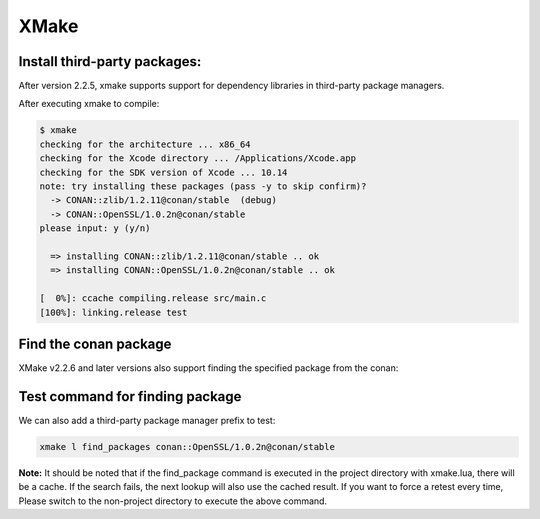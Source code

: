 .. xmake:

XMake
=========


Install third-party packages:
-------

After version 2.2.5, xmake supports support for dependency libraries in third-party package managers.

.. code-block:: lua
   :caption: xmake.lua
    
    -- xmake.lua
    
    add_requires("CONAN::zlib/1.2.11@conan/stable", {alias = "zlib", debug = true})
    add_requires("CONAN::OpenSSL/1.0.2n@conan/stable", {alias = "openssl",
        configs = {options = "OpenSSL:shared=True"}})
    
    target("test")
        set_kind("binary")
        add_files("src/*.c") 
        add_packages("openssl", "zlib")


After executing xmake to compile:

.. code-block:: bash

    $ xmake
    checking for the architecture ... x86_64
    checking for the Xcode directory ... /Applications/Xcode.app
    checking for the SDK version of Xcode ... 10.14
    note: try installing these packages (pass -y to skip confirm)?
      -> CONAN::zlib/1.2.11@conan/stable  (debug)
      -> CONAN::OpenSSL/1.0.2n@conan/stable  
    please input: y (y/n)

      => installing CONAN::zlib/1.2.11@conan/stable .. ok
      => installing CONAN::OpenSSL/1.0.2n@conan/stable .. ok

    [  0%]: ccache compiling.release src/main.c
    [100%]: linking.release test


Find the conan package
-------

XMake v2.2.6 and later versions also support finding the specified package from the conan:

.. code-block:: lua
   :caption: xmake.lua
    
    ...
    find_packages("conan::OpenSSL/1.0.2n@conan/stable")

Test command for finding package
-------

We can also add a third-party package manager prefix to test:

.. code-block:: bash
    
    xmake l find_packages conan::OpenSSL/1.0.2n@conan/stable

**Note:** It should be noted that if the find_package command is executed in the project directory with xmake.lua, there will be a cache.
If the search fails, the next lookup will also use the cached result. If you want to force a retest every time,
Please switch to the non-project directory to execute the above command.
